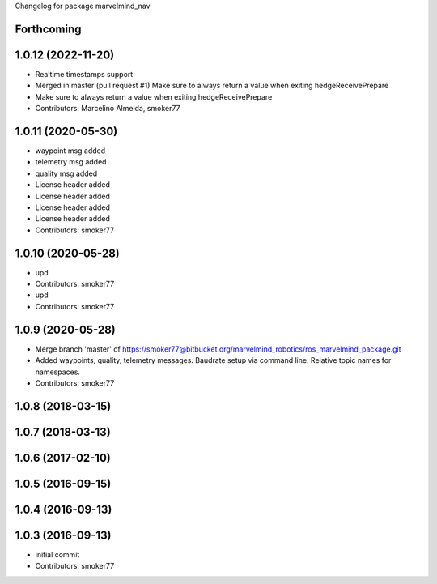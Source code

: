 Changelog for package marvelmind_nav

Forthcoming
-----------

1.0.12 (2022-11-20)
-------------------
* Realtime timestamps support
* Merged in master (pull request #1)
  Make sure to always return a value when exiting hedgeReceivePrepare
* Make sure to always return a value when exiting hedgeReceivePrepare
* Contributors: Marcelino Almeida, smoker77

1.0.11 (2020-05-30)
-------------------
* waypoint msg added
* telemetry msg added
* quality msg added
* License header added
* License header added
* License header added
* License header added
* Contributors: smoker77

1.0.10 (2020-05-28)
-------------------
* upd
* Contributors: smoker77

* upd
* Contributors: smoker77

1.0.9 (2020-05-28)
------------------
* Merge branch 'master' of https://smoker77@bitbucket.org/marvelmind_robotics/ros_marvelmind_package.git
* Added waypoints, quality, telemetry messages. Baudrate setup via command
  line. Relative topic names for namespaces.
* Contributors: smoker77

1.0.8 (2018-03-15)
------------------

1.0.7 (2018-03-13)
------------------

1.0.6 (2017-02-10)
------------------

1.0.5 (2016-09-15)
------------------

1.0.4 (2016-09-13)
------------------

1.0.3 (2016-09-13)
------------------
* initial commit
* Contributors: smoker77
